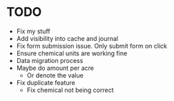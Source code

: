 * TODO
  - Fix my stuff
  - Add visibility into cache and journal
  - Fix form submission issue. Only submit form on click
  - Ensure chemical units are working fine
  - Data migration process
  - Maybe do amount per acre
    - Or denote the value
  - Fix duplicate feature
    - Fix chemical not being correct
